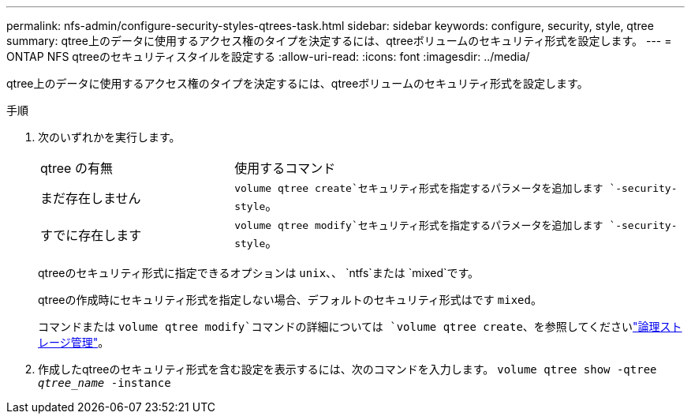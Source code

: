 ---
permalink: nfs-admin/configure-security-styles-qtrees-task.html 
sidebar: sidebar 
keywords: configure, security, style, qtree 
summary: qtree上のデータに使用するアクセス権のタイプを決定するには、qtreeボリュームのセキュリティ形式を設定します。 
---
= ONTAP NFS qtreeのセキュリティスタイルを設定する
:allow-uri-read: 
:icons: font
:imagesdir: ../media/


[role="lead"]
qtree上のデータに使用するアクセス権のタイプを決定するには、qtreeボリュームのセキュリティ形式を設定します。

.手順
. 次のいずれかを実行します。
+
[cols="30,70"]
|===


| qtree の有無 | 使用するコマンド 


 a| 
まだ存在しません
 a| 
`volume qtree create`セキュリティ形式を指定するパラメータを追加します `-security-style`。



 a| 
すでに存在します
 a| 
`volume qtree modify`セキュリティ形式を指定するパラメータを追加します `-security-style`。

|===
+
qtreeのセキュリティ形式に指定できるオプションは `unix`、、 `ntfs`または `mixed`です。

+
qtreeの作成時にセキュリティ形式を指定しない場合、デフォルトのセキュリティ形式はです `mixed`。

+
コマンドまたは `volume qtree modify`コマンドの詳細については `volume qtree create`、を参照してくださいlink:../volumes/index.html["論理ストレージ管理"]。

. 作成したqtreeのセキュリティ形式を含む設定を表示するには、次のコマンドを入力します。 `volume qtree show -qtree _qtree_name_ -instance`

